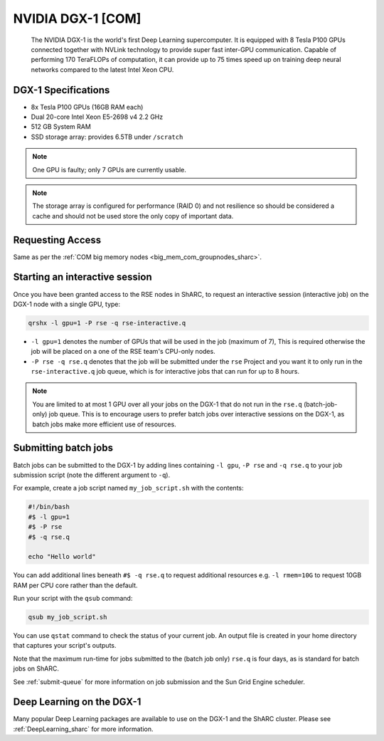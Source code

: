 .. _dgx1_com_groupnodes_sharc:

NVIDIA DGX-1 [COM]
==================

   The NVIDIA DGX-1 is the world's first Deep Learning supercomputer.
   It is equipped with 8 Tesla P100 GPUs
   connected together with NVLink technology to provide super fast inter-GPU communication.
   Capable of performing 170 TeraFLOPs of computation,
   it can provide up to 75 times speed up on training deep neural networks 
   compared to the latest Intel Xeon CPU.

DGX-1 Specifications
--------------------

* 8x Tesla P100 GPUs (16GB RAM each)
* Dual 20-core Intel Xeon E5-2698 v4 2.2 GHz
* 512 GB System RAM
* SSD storage array: provides 6.5TB under ``/scratch``

.. note::

   One GPU is faulty; only 7 GPUs are currently usable.

.. note::

   The storage array is configured for performance (RAID 0) and not resilience so 
   should be considered a cache 
   and should not be used store the only copy of important data.

Requesting Access
-----------------

Same as per the :ref:`COM big memory nodes <big_mem_com_groupnodes_sharc>`.

Starting an interactive session
-------------------------------

Once you have been granted access to the RSE nodes in ShARC, 
to request an interactive session (interactive job) on the DGX-1 node with a single GPU, 
type:

.. code-block:: sh

   qrshx -l gpu=1 -P rse -q rse-interactive.q

* ``-l gpu=1`` denotes the number of GPUs that will be used in the job (maximum of 7), 
  This is required otherwise the job will be placed on a one of the RSE team's CPU-only nodes.
* ``-P rse -q rse.q`` denotes that the job will be submitted under the ``rse`` Project and 
  you want it to only run in the ``rse-interactive.q`` job queue,
  which is for interactive jobs that can run for up to 8 hours.

.. note::

   You are limited to at most 1 GPU over all your jobs on the DGX-1 that do not run in the ``rse.q`` (batch-job-only) job queue.
   This is to encourage users to prefer batch jobs over interactive sessions on the DGX-1, 
   as batch jobs make more efficient use of resources.

Submitting batch jobs
---------------------

Batch jobs can be submitted to the DGX-1 by 
adding lines containing ``-l gpu``, ``-P rse`` and ``-q rse.q`` 
to your job submission script (note the different argument to ``-q``). 

For example, create a job script named ``my_job_script.sh`` with the contents:

.. code-block:: sh

   #!/bin/bash
   #$ -l gpu=1 
   #$ -P rse 
   #$ -q rse.q

   echo "Hello world"

You can add additional lines beneath ``#$ -q rse.q`` to request additional resources 
e.g. ``-l rmem=10G``  to request 10GB RAM per CPU core rather than the default.

Run your script with the ``qsub`` command:

.. code-block:: sh

   qsub my_job_script.sh

You can use ``qstat`` command to check the status of your current job. 
An output file is created in your home directory that captures your script's outputs.

Note that the maximum run-time for jobs submitted to the (batch job only) ``rse.q`` is four days, 
as is standard for batch jobs on ShARC.

See :ref:`submit-queue` for more information on job submission and the Sun Grid Engine scheduler.

Deep Learning on the DGX-1
--------------------------

Many popular Deep Learning packages are available to use on the DGX-1 and the ShARC cluster. 
Please see :ref:`DeepLearning_sharc` for more information.
